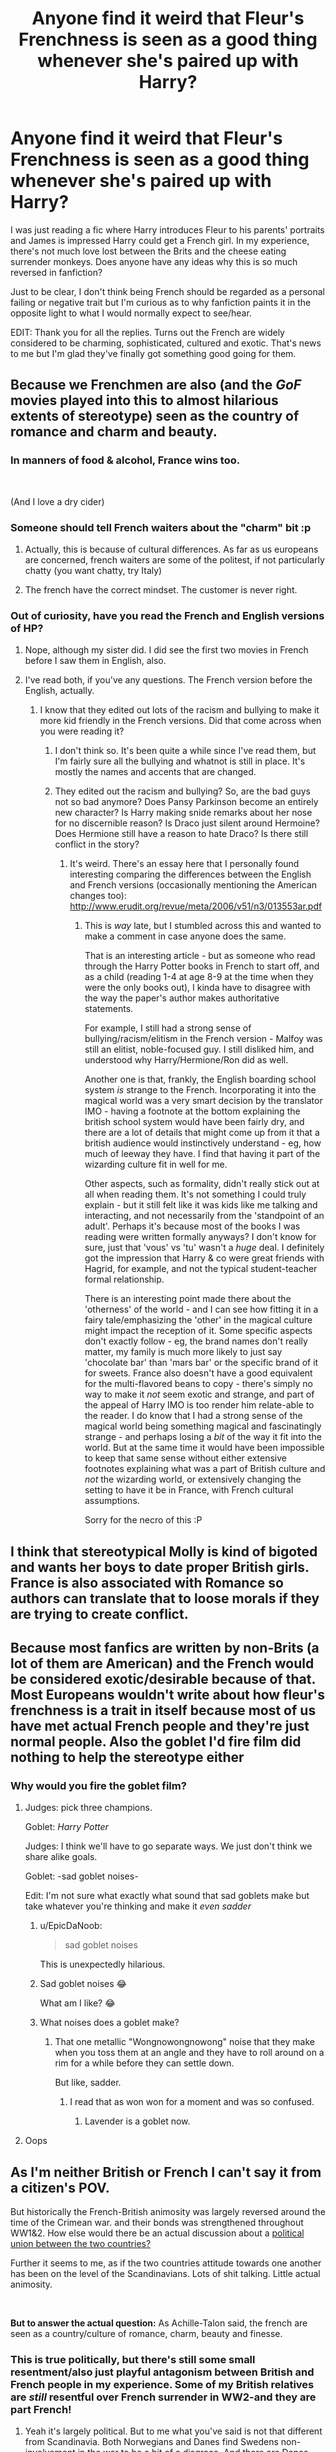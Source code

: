 #+TITLE: Anyone find it weird that Fleur's Frenchness is seen as a good thing whenever she's paired up with Harry?

* Anyone find it weird that Fleur's Frenchness is seen as a good thing whenever she's paired up with Harry?
:PROPERTIES:
:Author: Ch1pp
:Score: 111
:DateUnix: 1555799706.0
:DateShort: 2019-Apr-21
:END:
I was just reading a fic where Harry introduces Fleur to his parents' portraits and James is impressed Harry could get a French girl. In my experience, there's not much love lost between the Brits and the cheese eating surrender monkeys. Does anyone have any ideas why this is so much reversed in fanfiction?

Just to be clear, I don't think being French should be regarded as a personal failing or negative trait but I'm curious as to why fanfiction paints it in the opposite light to what I would normally expect to see/hear.

EDIT: Thank you for all the replies. Turns out the French are widely considered to be charming, sophisticated, cultured and exotic. That's news to me but I'm glad they've finally got something good going for them.


** Because we Frenchmen are also (and the /GoF/ movies played into this to almost hilarious extents of stereotype) seen as the country of romance and charm and beauty.
:PROPERTIES:
:Author: Achille-Talon
:Score: 123
:DateUnix: 1555800334.0
:DateShort: 2019-Apr-21
:END:

*** In manners of food & alcohol, France wins too.

​

(And I love a dry cider)
:PROPERTIES:
:Author: TheBlueSully
:Score: 24
:DateUnix: 1555826307.0
:DateShort: 2019-Apr-21
:END:


*** Someone should tell French waiters about the "charm" bit :p
:PROPERTIES:
:Author: Taure
:Score: 9
:DateUnix: 1555840770.0
:DateShort: 2019-Apr-21
:END:

**** Actually, this is because of cultural differences. As far as us europeans are concerned, french waiters are some of the politest, if not particularly chatty (you want chatty, try Italy)
:PROPERTIES:
:Author: Saelora
:Score: 19
:DateUnix: 1555847685.0
:DateShort: 2019-Apr-21
:END:


**** The french have the correct mindset. The customer is never right.
:PROPERTIES:
:Author: healzsham
:Score: 8
:DateUnix: 1555858672.0
:DateShort: 2019-Apr-21
:END:


*** Out of curiosity, have you read the French and English versions of HP?
:PROPERTIES:
:Author: Ch1pp
:Score: 2
:DateUnix: 1555847303.0
:DateShort: 2019-Apr-21
:END:

**** Nope, although my sister did. I did see the first two movies in French before I saw them in English, also.
:PROPERTIES:
:Author: Achille-Talon
:Score: 2
:DateUnix: 1555850168.0
:DateShort: 2019-Apr-21
:END:


**** I've read both, if you've any questions. The French version before the English, actually.
:PROPERTIES:
:Author: AutumnSouls
:Score: 2
:DateUnix: 1555873678.0
:DateShort: 2019-Apr-21
:END:

***** I know that they edited out lots of the racism and bullying to make it more kid friendly in the French versions. Did that come across when you were reading it?
:PROPERTIES:
:Author: Ch1pp
:Score: 2
:DateUnix: 1555882305.0
:DateShort: 2019-Apr-22
:END:

****** I don't think so. It's been quite a while since I've read them, but I'm fairly sure all the bullying and whatnot is still in place. It's mostly the names and accents that are changed.
:PROPERTIES:
:Author: AutumnSouls
:Score: 2
:DateUnix: 1555884066.0
:DateShort: 2019-Apr-22
:END:


****** They edited out the racism and bullying? So, are the bad guys not so bad anymore? Does Pansy Parkinson become an entirely new character? Is Harry making snide remarks about her nose for no discernible reason? Is Draco just silent around Hermoine? Does Hermione still have a reason to hate Draco? Is there still conflict in the story?
:PROPERTIES:
:Author: shuffling-through
:Score: 1
:DateUnix: 1555947697.0
:DateShort: 2019-Apr-22
:END:

******* It's weird. There's an essay here that I personally found interesting comparing the differences between the English and French versions (occasionally mentioning the American changes too): [[http://www.erudit.org/revue/meta/2006/v51/n3/013553ar.pdf]]
:PROPERTIES:
:Author: Ch1pp
:Score: 2
:DateUnix: 1555948078.0
:DateShort: 2019-Apr-22
:END:

******** This is /way/ late, but I stumbled across this and wanted to make a comment in case anyone does the same.

That is an interesting article - but as someone who read through the Harry Potter books in French to start off, and as a child (reading 1-4 at age 8-9 at the time when they were the only books out), I kinda have to disagree with the way the paper's author makes authoritative statements.

For example, I still had a strong sense of bullying/racism/elitism in the French version - Malfoy was still an elitist, noble-focused guy. I still disliked him, and understood why Harry/Hermione/Ron did as well.

Another one is that, frankly, the English boarding school system /is/ strange to the French. Incorporating it into the magical world was a very smart decision by the translator IMO - having a footnote at the bottom explaining the british school system would have been fairly dry, and there are a lot of details that might come up from it that a british audience would instinctively understand - eg, how much of leeway they have. I find that having it part of the wizarding culture fit in well for me.

Other aspects, such as formality, didn't really stick out at all when reading them. It's not something I could truly explain - but it still felt like it was kids like me talking and interacting, and not necessarily from the 'standpoint of an adult'. Perhaps it's because most of the books I was reading were written formally anyways? I don't know for sure, just that 'vous' vs 'tu' wasn't a /huge/ deal. I definitely got the impression that Harry & co were great friends with Hagrid, for example, and not the typical student-teacher formal relationship.

There is an interesting point made there about the 'otherness' of the world - and I can see how fitting it in a fairy tale/emphasizing the 'other' in the magical culture might impact the reception of it. Some specific aspects don't exactly follow - eg, the brand names don't really matter, my family is much more likely to just say 'chocolate bar' than 'mars bar' or the specific brand of it for sweets. France also doesn't have a good equivalent for the multi-flavored beans to copy - there's simply no way to make it /not/ seem exotic and strange, and part of the appeal of Harry IMO is too render him relate-able to the reader. I do know that I had a strong sense of the magical world being something magical and fascinatingly strange - and perhaps losing a /bit/ of the way it fit into the world. But at the same time it would have been impossible to keep that same sense without either extensive footnotes explaining what was a part of British culture and /not/ the wizarding world, or extensively changing the setting to have it be in France, with French cultural assumptions.

Sorry for the necro of this :P
:PROPERTIES:
:Author: matgopack
:Score: 1
:DateUnix: 1567699313.0
:DateShort: 2019-Sep-05
:END:


** I think that stereotypical Molly is kind of bigoted and wants her boys to date proper British girls. France is also associated with Romance so authors can translate that to loose morals if they are trying to create conflict.
:PROPERTIES:
:Author: Yes_I_Know_Im_Stupid
:Score: 36
:DateUnix: 1555810409.0
:DateShort: 2019-Apr-21
:END:


** Because most fanfics are written by non-Brits (a lot of them are American) and the French would be considered exotic/desirable because of that. Most Europeans wouldn't write about how fleur's frenchness is a trait in itself because most of us have met actual French people and they're just normal people. Also the goblet I'd fire film did nothing to help the stereotype either
:PROPERTIES:
:Author: bee_ghoul
:Score: 103
:DateUnix: 1555801411.0
:DateShort: 2019-Apr-21
:END:

*** Why would you fire the goblet film?
:PROPERTIES:
:Author: dJones176
:Score: 15
:DateUnix: 1555819262.0
:DateShort: 2019-Apr-21
:END:

**** Judges: pick three champions.

Goblet: /Harry Potter/

Judges: I think we'll have to go separate ways. We just don't think we share alike goals.

Goblet: -sad goblet noises-

Edit: I'm not sure what exactly what sound that sad goblets make but take whatever you're thinking and make it /even sadder/
:PROPERTIES:
:Author: Lil_Pander
:Score: 65
:DateUnix: 1555819757.0
:DateShort: 2019-Apr-21
:END:

***** u/EpicDaNoob:
#+begin_quote
  sad goblet noises
#+end_quote

This is unexpectedly hilarious.
:PROPERTIES:
:Author: EpicDaNoob
:Score: 22
:DateUnix: 1555825193.0
:DateShort: 2019-Apr-21
:END:


***** Sad goblet noises 😂

What am I like? 😂
:PROPERTIES:
:Author: bee_ghoul
:Score: 5
:DateUnix: 1555842628.0
:DateShort: 2019-Apr-21
:END:


***** What noises does a goblet make?
:PROPERTIES:
:Author: Garanar
:Score: 3
:DateUnix: 1555844376.0
:DateShort: 2019-Apr-21
:END:

****** That one metallic "Wongnowongnowong" noise that they make when you toss them at an angle and they have to roll around on a rim for a while before they can settle down.

But like, sadder.
:PROPERTIES:
:Author: LMeire
:Score: 13
:DateUnix: 1555846614.0
:DateShort: 2019-Apr-21
:END:

******* I read that as won won for a moment and was so confused.
:PROPERTIES:
:Author: Garanar
:Score: 6
:DateUnix: 1555846665.0
:DateShort: 2019-Apr-21
:END:

******** Lavender is a goblet now.
:PROPERTIES:
:Author: ParanoidDrone
:Score: 4
:DateUnix: 1555945656.0
:DateShort: 2019-Apr-22
:END:


**** Oops
:PROPERTIES:
:Author: bee_ghoul
:Score: 1
:DateUnix: 1555842566.0
:DateShort: 2019-Apr-21
:END:


** As I'm neither British or French I can't say it from a citizen's POV.

But historically the French-British animosity was largely reversed around the time of the Crimean war. and their bonds was strengthened throughout WW1&2. How else would there be an actual discussion about a [[https://en.wikipedia.org/wiki/Franco-British_Union][political union between the two countries?]]

Further it seems to me, as if the two countries attitude towards one another has been on the level of the Scandinavians. Lots of shit talking. Little actual animosity.

​

*But to answer the actual question:* As Achille-Talon said, the french are seen as a country/culture of romance, charm, beauty and finesse.
:PROPERTIES:
:Author: RedKorss
:Score: 40
:DateUnix: 1555801990.0
:DateShort: 2019-Apr-21
:END:

*** This is true politically, but there's still some small resentment/also just playful antagonism between British and French people in my experience. Some of my British relatives are /still/ resentful over French surrender in WW2-and they are part French!
:PROPERTIES:
:Author: elizabnthe
:Score: 19
:DateUnix: 1555806061.0
:DateShort: 2019-Apr-21
:END:

**** Yeah it's largely political. But to me what you've said is not that different from Scandinavia. Both Norwegians and Danes find Swedens non-involvement in the war to be a bit of a disgrace. And there are Danes that want Scania back, Scanians that want to return to Denmark. Norwegians that want Bohuslen, Jamtland, and Herjedalen back. And at least some Jemtlanders and Herjedalingers that want back to Norway.

And there are Norwegians that complain about the loss of Iceland, Greenland and the Faeroe Islands to Denmark. Contradictory to common belief that loss was dictated by Denmark in their loss of Norway in the Kiel Treaty. Where Denmark noted it'd transfer the Kingdom of Norway, but not its dependencies. Instead of by simply the Kingdom of Denmark taking them over earlier.

So some resentment isn't unheard of, but by and large most people wouldn't care about it. Or at least most people that don't have the "lived trough it" resentment wouldn't. Though of course, with the exception of the WW2 resentment in Scandinavia it's centuries old. But so it is for the Brits and French.
:PROPERTIES:
:Author: RedKorss
:Score: 4
:DateUnix: 1555845189.0
:DateShort: 2019-Apr-21
:END:


** There are a lot of British Francophiles, like JKR. You could realistically include "James is impressed Harry could get a French girl" and Lily grumbling about cheese eating surrender monkeys. Both points of view are pretty common.
:PROPERTIES:
:Author: BernotAndJakob
:Score: 40
:DateUnix: 1555805120.0
:DateShort: 2019-Apr-21
:END:


** Two reasons. One, by this point it's accepted fanfic practise, expected even. Two, although we Brits may love to rag on the French as a nation, French /people/ are generally considered sexy to members of the opposite (or preferred, more accurately, or perhaps even both like in my case) due to things like accent, perceived exoticisim, perceived cultured nature, perceived heightened romanticisim...etc.
:PROPERTIES:
:Author: fatelepants
:Score: 7
:DateUnix: 1555824880.0
:DateShort: 2019-Apr-21
:END:


** Marrying a French woman is good because all the tablecloths at the wedding are re-purposed French flags.
:PROPERTIES:
:Author: MannOf97
:Score: 41
:DateUnix: 1555808325.0
:DateShort: 2019-Apr-21
:END:


** Because James obviously understand how lucky his son his to bring some amazing french blood in their rosbeef family.

More seriously, it depends of the people but a lot of French do joke about the British (to be fair, the French joke about the Belgium, the German, the Italian, the Swiss and the Spanish, the French is fair and mock everyone), I don't know if the feeling of playful joking is shared in UK but there is not "true" enmity with the British anymore (and last history placed them behind the German in who should be the enemy).

From what I understand, abroad the French can either be seen as dirty surrendering monkey or by desirable people with a sexy accent, I guess the opinion of people depends of what the author wants to say in his fic.
:PROPERTIES:
:Author: PlusMortgage
:Score: 17
:DateUnix: 1555812124.0
:DateShort: 2019-Apr-21
:END:

*** u/TheBlueSully:
#+begin_quote
  dirty surrendering monkey
#+end_quote

Which is really quite unfair, both historically and modern.
:PROPERTIES:
:Author: TheBlueSully
:Score: 11
:DateUnix: 1555826703.0
:DateShort: 2019-Apr-21
:END:

**** Well a lot could be said about it. France is the country that historically has been the most present in major conflict in Europe (and so in the World) and won the most battles. Surrendering to the Nazis was a political decision because the leader (Marechal Pétain) hated the Jews but a lot of French formed a Resistance not to mentions all the one that went to UK or Africa to fight under De Gaulle.

The reason about all the "surrendering coward" was because the US tried to humiliate France on the Internet after we refused to follow their coalition in Irak (you know the "I have a test tube, it's the proof they use illegal chemical weapons).

Almost 20 years later some people still repeat these arguments, (but considering the history knowledge of some Americans I saw, I guess they don't really know what happened in the wars).
:PROPERTIES:
:Author: PlusMortgage
:Score: 9
:DateUnix: 1555844417.0
:DateShort: 2019-Apr-21
:END:


** French "girls" are stereotypically seen as sexy and exotic.
:PROPERTIES:
:Author: DoCPoly
:Score: 3
:DateUnix: 1555843130.0
:DateShort: 2019-Apr-21
:END:


** Because Paris/France has been more culturally significant and 'accomplished' than London/France in food, drink, art, music, architecture, romance and basically everything that didn't require a navy or longbows since pretty much forever, and there is at least a little bit of cachet from that?

​

Also, exotic outsider!
:PROPERTIES:
:Author: TheBlueSully
:Score: 6
:DateUnix: 1555826266.0
:DateShort: 2019-Apr-21
:END:


** So here's my two pence on the subject.

Most British people hold some distain (even just jokingly) towards the French and the French seem to have it back. Throw in some political issues and the refusal to speak English by a lot of French people (and refusal to speak French by a lot of Brits ) and you get the real feelings between the two. That is until they sit down at a pub and have a pint.

Now I have the actual relationship between the two down let's go to why I think fanfics tend to not go with the reality.

Most fanfic authors are American, so unlike the Europeans, they aren't aware of this relationship. The closest thing they've probably seen to this is [[/r/HistoryMemes][r/HistoryMemes]]. I think this is probably the most likely but I think there's also another reason. JK herself. She both writes and shows them in her movies as basically sex ideals in GOF. All the British guys are drilling over them, Ron even mindlessly threw himself at Fluer. I do realize it's because she's a veela but it doesn't help the stereotype JK was building upon. The only time anyone French (other than Gabrielle who is only a child and Madam M who's a half giant) is Fluer in the last movie when the trio show up at Bill's.

So to conclude I think it's two reasons, one, they don't know, and two, it's JK's fault.
:PROPERTIES:
:Author: euanhollidge
:Score: 2
:DateUnix: 1555844474.0
:DateShort: 2019-Apr-21
:END:


** What do you call 20 dead frenchmen in the back of a lorry? A good days hunting.

How do you castrate a french man? Kick his sister in the jaw.

How do you stop a french tank? Shoot the guy that's pushing it.

Just thought you might like some mildly racist jokes about the french 😌
:PROPERTIES:
:Author: RavenclawHufflepuff
:Score: 4
:DateUnix: 1555875531.0
:DateShort: 2019-Apr-22
:END:


** Because usually people see marrying a woman as a conquest due to ancient ideas about gender roles. You cannot imagine James congratulating a daughter for getting a french guy. So any comment about french and romance is completely misguided.
:PROPERTIES:
:Author: nambitable
:Score: 2
:DateUnix: 1555841662.0
:DateShort: 2019-Apr-21
:END:


** u/ApprehensiveAttempt:
#+begin_quote
  cheese eating surrender monkeys
#+end_quote

Love it.
:PROPERTIES:
:Author: ApprehensiveAttempt
:Score: 1
:DateUnix: 1555817450.0
:DateShort: 2019-Apr-21
:END:


** You're getting an upvote just for quoting Groundskeeper Willie.
:PROPERTIES:
:Author: Entinu
:Score: 1
:DateUnix: 1555840880.0
:DateShort: 2019-Apr-21
:END:


** u/UndeadBBQ:
#+begin_quote
  between the Brits and the cheese eating surrender monkeys
#+end_quote

Ch1pp is a Brit confirmed.
:PROPERTIES:
:Author: UndeadBBQ
:Score: 1
:DateUnix: 1555876947.0
:DateShort: 2019-Apr-22
:END:

